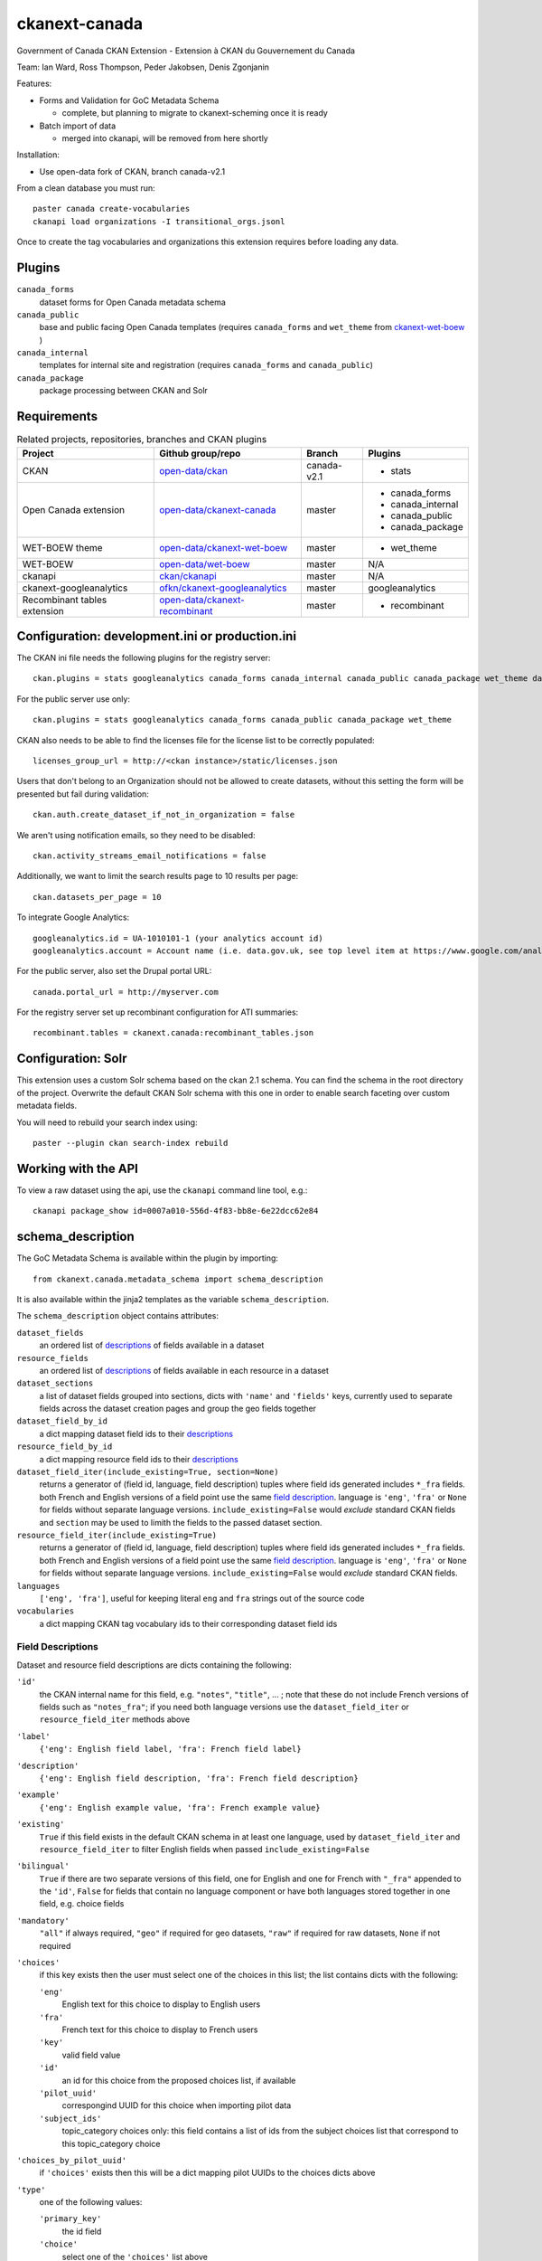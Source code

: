 ckanext-canada
==============

Government of Canada CKAN Extension - Extension à CKAN du Gouvernement du Canada

Team: Ian Ward, Ross Thompson, Peder Jakobsen, Denis Zgonjanin

Features:

* Forms and Validation for GoC Metadata Schema

  * complete, but planning to migrate to ckanext-scheming once it is ready

* Batch import of data

  * merged into ckanapi, will be removed from here shortly

Installation:

* Use open-data fork of CKAN, branch canada-v2.1

From a clean database you must run::

    paster canada create-vocabularies
    ckanapi load organizations -I transitional_orgs.jsonl

Once to create the tag vocabularies and organizations this extension requires
before loading any data.


Plugins
-------

``canada_forms``
  dataset forms for Open Canada metadata schema

``canada_public``
  base and public facing Open Canada templates (requires
  ``canada_forms`` and ``wet_theme`` from
  `ckanext-wet-boew <https://github.com/open-data/ckanext-wet-boew>`_ )

``canada_internal``
  templates for internal site and registration (requires
  ``canada_forms`` and ``canada_public``)

``canada_package``
  package processing between CKAN and Solr


Requirements
------------

.. list-table:: Related projects, repositories, branches and CKAN plugins
 :header-rows: 1

 * - Project
   - Github group/repo
   - Branch
   - Plugins
 * - CKAN
   - `open-data/ckan <https://github.com/open-data/ckan>`_
   - canada-v2.1
   - * stats
 * - Open Canada extension
   - `open-data/ckanext-canada <https://github.com/open-data/ckanext-canada>`_
   - master
   - * canada_forms
     * canada_internal
     * canada_public
     * canada_package
 * - WET-BOEW theme
   - `open-data/ckanext-wet-boew <https://github.com/open-data/ckanext-wet-boew>`_
   - master
   - * wet_theme
 * - WET-BOEW
   - `open-data/wet-boew <https://github.com/open-data/wet-boew>`_
   - master
   - N/A
 * - ckanapi
   - `ckan/ckanapi <https://github.com/ckan/ckanapi>`_
   - master
   - N/A
 * - ckanext-googleanalytics
   - `ofkn/ckanext-googleanalytics <https://github.com/okfn/ckanext-googleanalytics>`_
   - master
   - googleanalytics
 * - Recombinant tables extension
   - `open-data/ckanext-recombinant <https://github.com/open-data/ckanext-recombinant>`_
   - master
   - * recombinant


Configuration: development.ini or production.ini
------------------------------------------------

The CKAN ini file needs the following plugins for the registry server::

   ckan.plugins = stats googleanalytics canada_forms canada_internal canada_public canada_package wet_theme datastore recombinant

For the public server use only::

   ckan.plugins = stats googleanalytics canada_forms canada_public canada_package wet_theme

CKAN also needs to be able to find the licenses file for the license list
to be correctly populated::

   licenses_group_url = http://<ckan instance>/static/licenses.json

Users that don't belong to an Organization should not be allowed to create
datasets, without this setting the form will be presented but fail during
validation::

   ckan.auth.create_dataset_if_not_in_organization = false

We aren't using notification emails, so they need to be disabled::

   ckan.activity_streams_email_notifications = false

Additionally, we want to limit the search results page to 10 results per page::

   ckan.datasets_per_page = 10

To integrate Google Analytics::

   googleanalytics.id = UA-1010101-1 (your analytics account id)
   googleanalytics.account = Account name (i.e. data.gov.uk, see top level item at https://www.google.com/analytics)

For the public server, also set the Drupal portal URL::

   canada.portal_url = http://myserver.com

For the registry server set up recombinant configuration for ATI summaries::

   recombinant.tables = ckanext.canada:recombinant_tables.json


Configuration: Solr
----------------------

This extension uses a custom Solr schema based on the ckan 2.1 schema. You can find the schema in the root directory of the project.
Overwrite the default CKAN Solr schema with this one in order to enable search faceting over custom metadata fields.

You will need to rebuild your search index using::

   paster --plugin ckan search-index rebuild



Working with the API
--------------------

To view a raw dataset using the api, use the ``ckanapi`` command line tool, e.g.::

  ckanapi package_show id=0007a010-556d-4f83-bb8e-6e22dcc62e84


schema_description
------------------

The GoC Metadata Schema is available within the plugin by importing::

   from ckanext.canada.metadata_schema import schema_description

It is also available within the jinja2 templates as the variable
``schema_description``.

The ``schema_description`` object contains attributes:

``dataset_fields``
  an ordered list of `descriptions <#field-descriptions>`_ of fields
  available in a dataset

``resource_fields``
  an ordered list of `descriptions <#field-descriptions>`_ of fields
  available in each resource in a dataset

``dataset_sections``
  a list of dataset fields grouped into sections, dicts with ``'name'``
  and ``'fields'`` keys, currently used to separate fields across the
  dataset creation pages and group the geo fields together

``dataset_field_by_id``
  a dict mapping dataset field ids to their
  `descriptions <#field-descriptions>`_

``resource_field_by_id``
  a dict mapping resource field ids to their
  `descriptions <#field-descriptions>`_

``dataset_field_iter(include_existing=True, section=None)``
  returns a generator of (field id, language, field description) tuples
  where field ids generated includes ``*_fra`` fields.  both French
  and English versions of a field point use the same
  `field description <#field-descriptions>`_.
  language is ``'eng'``, ``'fra'`` or ``None`` for fields without
  separate language versions.
  ``include_existing=False`` would *exclude* standard CKAN fields and
  ``section`` may be used to limith the fields to the passed dataset
  section.

``resource_field_iter(include_existing=True)``
  returns a generator of (field id, language, field description) tuples
  where field ids generated includes ``*_fra`` fields.  both French
  and English versions of a field point use the same
  `field description <#field-descriptions>`_.
  language is ``'eng'``, ``'fra'`` or ``None`` for fields without
  separate language versions.
  ``include_existing=False`` would *exclude* standard CKAN fields.

``languages``
  ``['eng', 'fra']``, useful for keeping literal ``eng`` and ``fra``
  strings out of the source code

``vocabularies``
  a dict mapping CKAN tag vocabulary ids to their corresponding dataset
  field ids


Field Descriptions
~~~~~~~~~~~~~~~~~~

Dataset and resource field descriptions are dicts containing the following:

``'id'``
  the CKAN internal name for this field, e.g. ``"notes"``, ``"title"``, ...
  ; note that these do not include French versions of fields such as
  ``"notes_fra"``; if you need both language versions use the
  ``dataset_field_iter`` or ``resource_field_iter`` methods above

``'label'``
  ``{'eng': English field label, 'fra': French field label}``

``'description'``
  ``{'eng': English field description, 'fra': French field description}``

``'example'``
  ``{'eng': English example value, 'fra': French example value}``

``'existing'``
  ``True`` if this field exists in the default CKAN schema in at least
  one language, used by ``dataset_field_iter`` and ``resource_field_iter``
  to filter English fields when passed ``include_existing=False``

``'bilingual'``
  ``True`` if there are two separate versions of this field, one for
  English and one for French with ``"_fra"`` appended to the ``'id'``,
  ``False`` for fields that contain no language component or have both
  languages stored together in one field, e.g. choice fields

``'mandatory'``
  ``"all"`` if always required, ``"geo"`` if required for geo datasets,
  ``"raw"`` if required for raw datasets, ``None`` if not required

``'choices'``
  if this key exists then the user must select one of the choices
  in this list; the list contains dicts with the following:

  ``'eng'``
    English text for this choice to display to English users

  ``'fra'``
    French text for this choice to display to French users

  ``'key'``
    valid field value

  ``'id'``
    an id for this choice from the proposed choices list, if available

  ``'pilot_uuid'``
    correspongind UUID for this choice when importing pilot data

  ``'subject_ids'``
    topic_category choices only: this field contains a list of ids from the
    subject choices list that correspond to this topic_category choice

``'choices_by_pilot_uuid'``
  if ``'choices'`` exists then this will be a dict mapping pilot UUIDs
  to the choices dicts above

``'type'``
  one of the following values:

  ``'primary_key'``
    the id field

  ``'choice'``
    select one of the ``'choices'`` list above

  ``'calculated'``
    value determined by code in CKAN or this plugin, not for user-entry

  ``'fixed'``
    fixed value for all datasets, all datasets will use ``'example'`` value
    above

  ``'slug'``
    text suitable for use as part of a URL: lowercase Unicode characters and
    hyphens

  ``'text'``
    free-form text

  ``'tag_vocabulary'``
    allow selection of 0 or more values from ``'choices'`` list above

  ``'keywords'``
    free-form keywords in a string separated with commas; Unicode
    letter characters, hyphen (-) and single spaces between words are allowed

  ``'date'``
    iso8601 date: YYYY-MM-DD

  ``'boolean'``
    ``True`` or ``False`` (not strings, but strings are accepted when setting)

  ``'url'``
    fully qualified URL

  ``'integer'``
    integer value in base 10

  ``'image_url'``
    fully qualified URL to an image file (gif, png or jpg)

``'ui_options'``
  if present a list containing strings such as ``'disabled'`` or ``'hidden'``
  which affect the form presented to users entering datasets


Compiling the updated French localization strings
-------------------------------------------------

Each time you install or update this extension you need to install the
updated translations by running::

    bin/build-combined-ckan-mo.sh

This script overwrites the ckan French translations by combining it with
ours.

Linking with Drupal (Optional)
------------------------------

Data.gc.ca uses the Drupal web content management system to provide much of its content and to provide a means
for users to comment on and rate the data-sets found in the CKAN catalog. If using with Drupal, provide the database
connection string for the Drupal database in the CKAN configuration file::

    ckan.drupal.url =  postgresql://db_user:user_password/drupal_database

If this value is not defined, then the extension will not attempt to read from the Drupal database.

The installed Drupal site must have the opendata_package module enabled. In additional, 3 views are used by the
Drupal. Run the following SQL commands to create the necessary views in the Drupal database::

    create or replace view opendata_package_v as  SELECT to_char(to_timestamp(c.created::double precision), 'YYYY-MM-DD'::text) AS changed,
    c.name,
    c.thread,
    f.comment_body_value,
    c.language,
    o.pkg_id
     FROM comment c
     JOIN field_data_comment_body f ON c.cid = f.entity_id
     JOIN opendata_package o ON (c.nid IN ( SELECT n.nid
     FROM node n
    WHERE n.nid = o.pkg_node_id AND c.status = 1))
    ORDER BY c.thread;

    create view opendata_package_rating_v as select avg(v.value)/25+1 as rating, p.pkg_id from opendata_package p
                 inner join votingapi_vote v on p.pkg_node_id = v.entity_id group by p.pkg_id;

    create or replace view opendata_package_count_v as select count(c.*), o.pkg_id from comment c
        inner join opendata_package o
        on o.pkg_node_id = c.nid and c.status = 1 group by o.pkg_id;

    alter view public.opendata_package_v owner to <db_user>;
    alter view public.opendata_package_rating_v owner to <db_user>;
    alter view public.opendata_package_count_v owner to <db_user>;

Substitute <db_user> with the appropriate SQL user account.

Automating ATI and PD Dataset Promotion from Registry to Portal (Optional)
--------------------------------------------------------------------------

This section outlines the process of automating the promotion of ATI
and PD datasets from the Registry to the Portal through the invocation
of the ``bin/reg2portal.sh`` and ``bin/csv2solr.sh`` scripts.

*The Registry*

On the registry, the ``bin/reg2portal.sh`` script pushes specified
datasets to the registry's CKAN installation. It takes the following
parameters:

  ``CKAN-INI-FILE``
    The path to the configuration file of the CKAN registry installation

  ``PORTAL-URL``
    The URL of the CKAN public portal

  ``API-KEY``
    The API key to use in invoking the CKAN API to propagate ATI and PD
    datasets to the portal

  ``TARGET-DATASET:PACKAGE-ID ...``
    One or more space-separated and colon-delimited mappings
    (e.g. ``ati:00000000-0000-0000-0000-000000000000``) between target
    datasets and their respective names or identifiers on the portal

  ``VIRTUAL-ENV-HOME`` (optional)
    If present, the root directory of the python virtual environment to
    activate, under which the script will operate

First, the execution of the script activates the virtual environment
if specified.

Then, it uses ckanext-recombinant to parse all target datasets from
its (JSON) recombinant tables file. For each such target dataset
mapped on the command line, the execution queries ckanext-recombinant
for its respective dataset types (e.g.; ati-none, ati-summaries).
The script calls ckanext-recombinant to combine CKAN content for
each of these dataset types into a temporary .csv file for promotion.

The script then calls, for each target dataset mapped on the command
line, the ``bin\reg2portal.py`` script, specifying:
* the CKAN configuration file
* the URL for the portal
* the API key
* the mapped identifier for the target dataset
* all paths to temporary combined .csv files germane to the target dataset

The ``bin\reg2portal.py`` script invokes the CKAN API to patch the
package by its specified identifier, clearing out existing resources
and uploading the combined .csv files to the portal in their stead.

Finally, the ``bin\reg2portal.sh`` script cleans up the temporary
files it created in its operations.

For the registry host, a sample crontab entry automating daily
ATI and PD propagation (specifying names for the datasets on the
registry, to a portal on host devubu3) follows:

    ``0 2 * * * /opt/open-data/ckanext-canada/bin/reg2portal.sh /opt/open-data/ckanext-canada/development.ini http://devubu3:5000 141d4974-7d48-47b9-a003-b09d5f8e7c3a ati:ati pd:pd /opt/venvs/env-ckan-2.1 >> /var/log/reg2portal.log 2>&1``

*The Portal*

On the portal, the ``bin/csv2solr.sh`` script rebuilds the configured
local solr core with the content of specified datasets from the local
CKAN installation. It takes the following parameters:

  ``CKAN-INI-FILE``
    The path to the configuration file of the CKAN portal installation

  ``TARGET-DATASET:PACKAGE-ID ...``
    One or more space-separated and colon-delimited mappings
    (e.g. ``pd:11111111-1111-1111-1111-111111111111``) between target
    datasets and their respective names or identifiers on the portal

  ``VIRTUAL-ENV-HOME`` (optional)
    If present, the root directory of the python virtual environment to
    activate, under which the script will operate

First, the execution of the script activates the virtual environment
if specified.

Then, uses ckanext-recombinant to parse all target datasets from
its (JSON) recombinant tables file. For each such target dataset
mapped on the command line, the script calls ckanext-canada to
locate its associated resources on the portal. The operation
downloads these resources and uses them to rebuild the target
dataset from them via ckanext-canada.

Finally, the script cleans up the temporary files it created
in its operations.

For the portal host, a sample crontab entry automating daily
ATI and PD solr core rebuild (specifying identifiers for the
datasets on the portal) follows:

    ``0 2 * * * /opt/open-data/ckanext-canada/bin/csv2solr.sh /opt/open-data/ckanext-canada/development.ini ati:636893c9-e4b4-451c-b652-571f2f1349dd pd:ca8f5f4b-b5d8-4884-a8d5-4a87dca4f6f6 /opt/venvs/env-ckan-2.3 >> /var/log/csv2solr.log 2>&1``
